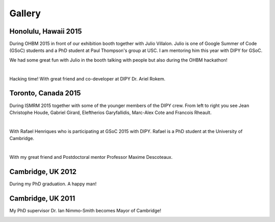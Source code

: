 =======
Gallery
=======

Honolulu, Hawaii 2015
=====================

During OHBM 2015 in front of our exhibition booth together with Julio Villalon. Julio is one of Google Summer of Code (GSoC) students and a PhD student at Paul Thompson's group at USC. 
I am mentoring him this year with DIPY for GSoC.

.. image:: ../images/julio_eleftherios_OHBM2015.jpg
    :width: 150em
    :scale: 40 %
    :alt: alternate text
    :align: right

We had some great fun with Julio in the booth talking with people but also during the OHBM hackathon!

|

Hacking time! With great friend and co-developer at DIPY Dr. Ariel Rokem.

.. image:: ../images/hacking_time.jpg
    :width: 150em
    :scale: 40 %
    :alt: alternate text
    :align: right


Toronto, Canada 2015
=====================

During ISMRM 2015 together with some of the younger members of the DIPY crew. From left to right you see Jean Christophe Houde, Gabriel Girard, Eleftherios Garyfallidis, Marc-Alex Cote and Francois Rheault.

.. image:: ../images/part_of_dipy_crew_ISMRM2015.jpg
    :width: 150em
    :scale: 40 %
    :alt: alternate text
    :align: right

|


With Rafael Henriques who is participating at GSoC 2015 with DIPY. Rafael is a PhD student at the University of Cambridge.

.. image:: ../images/elef_and_rafael.jpg
    :width: 150em
    :scale: 40 %
    :alt: alternate text
    :align: right

|

With my great friend and Postdoctoral mentor Professor Maxime Descoteaux. 

.. image:: ../images/max_and_elef.jpg
    :width: 150em
    :scale: 40 %
    :alt: alternate text
    :align: right


Cambridge, UK 2012
===================

During my PhD graduation. A happy man!

.. image:: ../images/phd_graduation.jpg
    :width: 150em
    :scale: 40 %
    :alt: alternate text
    :align: right


Cambridge, UK 2011
===================

My PhD supervisor Dr. Ian Nimmo-Smith becomes Mayor of Cambridge! 

.. image:: ../images/elef_and_ian.jpg
    :width: 150em
    :scale: 40 %
    :alt: alternate text
    :align: right

